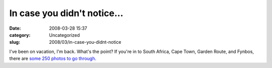 In case you didn't notice...
############################
:date: 2008-03-28 15:37
:category: Uncategorized
:slug: 2008/03/in-case-you-didnt-notice

I've been on vacation, I'm back. What's the point? If you're in to South Africa, Cape Town, Garden Route, and Fynbos, there are `some 250 photos to go through <http://www.flickr.com/photos/axelhecht/sets/72157604054957120/>`__.
